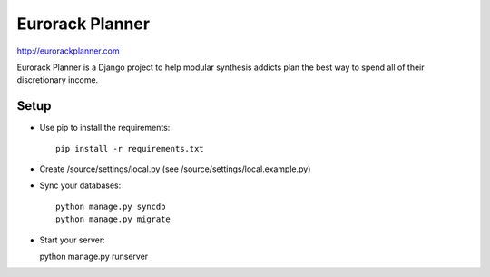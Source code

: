 ================
Eurorack Planner
================

http://eurorackplanner.com

Eurorack Planner is a Django project to help modular synthesis addicts plan the best way to spend all of their discretionary income.

Setup
-----

* Use pip to install the requirements::

    pip install -r requirements.txt

* Create /source/settings/local.py (see /source/settings/local.example.py)

* Sync your databases::

    python manage.py syncdb
    python manage.py migrate

* Start your server::

  python manage.py runserver


